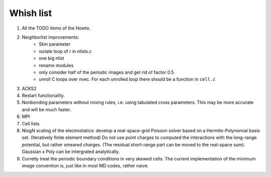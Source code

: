 Whish list
##########

#. All the TODO items of the Howto.
#. Neighborlist improvements:
    * Skin parameter
    * isolate loop of r in nlists.c
    * one big nlist
    * rename modules
    * only consider half of the periodic images and get rid of factor 0.5
    * unroll C loops over nvec. For each unrolled loop there should be a
      function in ``cell.c``
#. ACKS2
#. Restart functionality.
#. Nonbonding parameters without mixing rules, i.e. using tabulated cross
   parameters. This may be more accurate and will be much faster.
#. MPI
#. Cell lists.
#. NlogN scaling of the electrostatics: develop a real-space-grid Poisson solver
   based on a Hermite-Polynomial basis set. (Iteratively finite element method)
   Do not use point charges to computed the interactions with the long-range
   potential, but rather smeared charges. (The residual short-range part can
   be moved to the real-space sum). Gaussian x Poly can be intergrated
   analytically.
#. Corretly treat the periodic boundary conditions in very skewed cells.
   The current implementation of the minimum image convention is, just like in
   most MD codes, rather naive.
